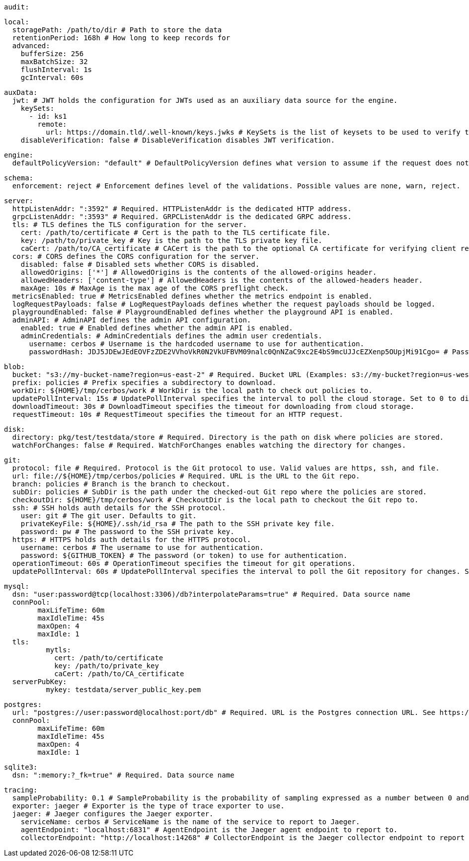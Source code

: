   audit:
    
    local:
      storagePath: /path/to/dir # Path to store the data
      retentionPeriod: 168h # How long to keep records for
      advanced: 
        bufferSize: 256 
        maxBatchSize: 32 
        flushInterval: 1s 
        gcInterval: 60s 
      
  auxData:
    jwt: # JWT holds the configuration for JWTs used as an auxiliary data source for the engine.
      keySets: 
        - id: ks1
          remote:
            url: https://domain.tld/.well-known/keys.jwks # KeySets is the list of keysets to be used to verify tokens.
      disableVerification: false # DisableVerification disables JWT verification.
    
  engine:
    defaultPolicyVersion: "default" # DefaultPolicyVersion defines what version to assume if the request does not specify one.
    
  schema:
    enforcement: reject # Enforcement defines level of the validations. Possible values are none, warn, reject.
    
  server:
    httpListenAddr: ":3592" # Required. HTTPListenAddr is the dedicated HTTP address.
    grpcListenAddr: ":3593" # Required. GRPCListenAddr is the dedicated GRPC address.
    tls: # TLS defines the TLS configuration for the server.
      cert: /path/to/certificate # Cert is the path to the TLS certificate file.
      key: /path/to/private_key # Key is the path to the TLS private key file.
      caCert: /path/to/CA_certificate # CACert is the path to the optional CA certificate for verifying client requests.
    cors: # CORS defines the CORS configuration for the server.
      disabled: false # Disabled sets whether CORS is disabled.
      allowedOrigins: ['*'] # AllowedOrigins is the contents of the allowed-origins header.
      allowedHeaders: ['content-type'] # AllowedHeaders is the contents of the allowed-headers header.
      maxAge: 10s # MaxAge is the max age of the CORS preflight check.
    metricsEnabled: true # MetricsEnabled defines whether the metrics endpoint is enabled.
    logRequestPayloads: false # LogRequestPayloads defines whether the request payloads should be logged.
    playgroundEnabled: false # PlaygroundEnabled defines whether the playground API is enabled.
    adminAPI: # AdminAPI defines the admin API configuration.
      enabled: true # Enabled defines whether the admin API is enabled.
      adminCredentials: # AdminCredentials defines the admin user credentials.
        username: cerbos # Username is the hardcoded username to use for authentication.
        passwordHash: JDJ5JDEwJEdEOVFzZDE2VVhoVkR0N2VkUFBVM09nalc0QnNZaC9xc2E4bS9mcUJJcEZXenp5OUpjMi91Cgo= # PasswordHash is the base64-encoded bcrypt hash of the password to use for authentication.
    
    blob:
      bucket: "s3://my-bucket-name?region=us-east-2" # Required. Bucket URL (Examples: s3://my-bucket?region=us-west-1 gs://my-bucket azblob://my-container).
      prefix: policies # Prefix specifies a subdirectory to download.
      workDir: ${HOME}/tmp/cerbos/work # WorkDir is the local path to check out policies to.
      updatePollInterval: 15s # UpdatePollInterval specifies the interval to poll the cloud storage. Set to 0 to disable.
      downloadTimeout: 30s # DownloadTimeout specifies the timeout for downloading from cloud storage.
      requestTimeout: 10s # RequestTimeout specifies the timeout for an HTTP request.
      
    disk:
      directory: pkg/test/testdata/store # Required. Directory is the path on disk where policies are stored.
      watchForChanges: false # Required. WatchForChanges enables watching the directory for changes.
      
    git:
      protocol: file # Required. Protocol is the Git protocol to use. Valid values are https, ssh, and file.
      url: file://${HOME}/tmp/cerbos/policies # Required. URL is the URL to the Git repo.
      branch: policies # Branch is the branch to checkout.
      subDir: policies # SubDir is the path under the checked-out Git repo where the policies are stored.
      checkoutDir: ${HOME}/tmp/cerbos/work # CheckoutDir is the local path to checkout the Git repo to.
      ssh: # SSH holds auth details for the SSH protocol.
        user: git # The git user. Defaults to git.
        privateKeyFile: ${HOME}/.ssh/id_rsa # The path to the SSH private key file.
        password: pw # The password to the SSH private key.
      https: # HTTPS holds auth details for the HTTPS protocol.
        username: cerbos # The username to use for authentication.
        password: ${GITHUB_TOKEN} # The password (or token) to use for authentication.
      operationTimeout: 60s # OperationTimeout specifies the timeout for git operations.
      updatePollInterval: 60s # UpdatePollInterval specifies the interval to poll the Git repository for changes. Set to 0 to disable.
      
    mysql:
      dsn: "user:password@tcp(localhost:3306)/db?interpolateParams=true" # Required. Data source name
      connPool: 
            maxLifeTime: 60m
            maxIdleTime: 45s
            maxOpen: 4
            maxIdle: 1 
      tls: 
              mytls:
                cert: /path/to/certificate
                key: /path/to/private_key
                caCert: /path/to/CA_certificate 
      serverPubKey: 
              mykey: testdata/server_public_key.pem 
      
    postgres:
      url: "postgres://user:password@localhost:port/db" # Required. URL is the Postgres connection URL. See https://www.postgresql.org/docs/current/libpq-connect.html#LIBPQ-CONNSTRING
      connPool: 
            maxLifeTime: 60m
            maxIdleTime: 45s
            maxOpen: 4
            maxIdle: 1 
      
    sqlite3:
      dsn: ":memory:?_fk=true" # Required. Data source name
      
  tracing:
    sampleProbability: 0.1 # SampleProbability is the probability of sampling expressed as a number between 0 and 1.
    exporter: jaeger # Exporter is the type of trace exporter to use.
    jaeger: # Jaeger configures the Jaeger exporter.
      serviceName: cerbos # ServiceName is the name of the service to report to Jaeger.
      agentEndpoint: "localhost:6831" # AgentEndpoint is the Jaeger agent endpoint to report to.
      collectorEndpoint: "http://localhost:14268" # CollectorEndpoint is the Jaeger collector endpoint to report to.
    
